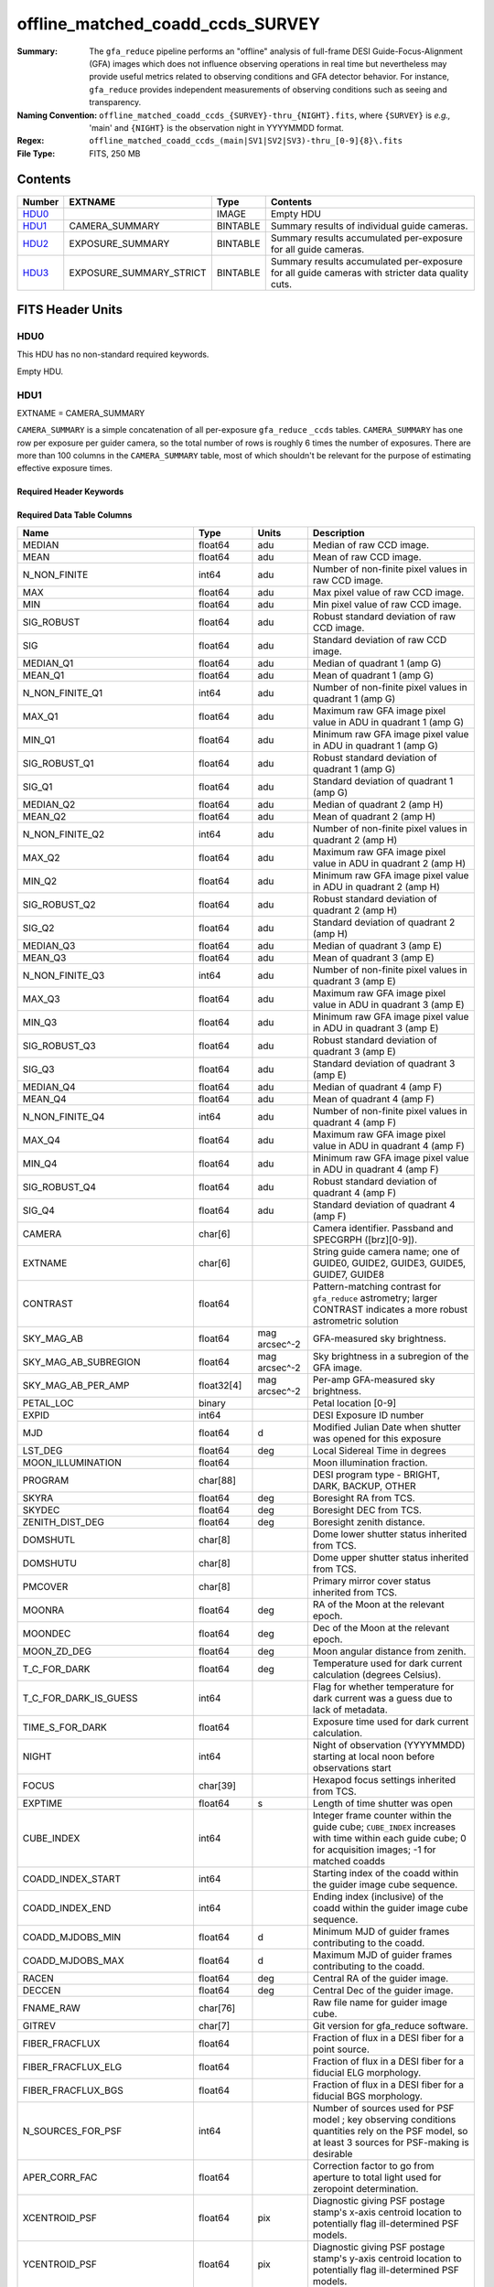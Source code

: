 =================================
offline_matched_coadd_ccds_SURVEY
=================================

:Summary: The ``gfa_reduce`` pipeline performs an "offline" analysis of full-frame DESI Guide-Focus-Alignment (GFA) images which does not influence observing operations in real time but nevertheless may provide useful metrics related to observing conditions and GFA detector behavior. For instance, ``gfa_reduce`` provides independent measurements
    of observing conditions such as seeing and transparency.
:Naming Convention: ``offline_matched_coadd_ccds_{SURVEY}-thru_{NIGHT}.fits``, where
    ``{SURVEY}`` is *e.g.,* 'main' and ``{NIGHT}`` is the observation night in YYYYMMDD format.
:Regex: ``offline_matched_coadd_ccds_(main|SV1|SV2|SV3)-thru_[0-9]{8}\.fits``
:File Type: FITS, 250 MB

Contents
========

====== ======================= ======== ===============================================================================================
Number EXTNAME                 Type     Contents
====== ======================= ======== ===============================================================================================
HDU0_                          IMAGE    Empty HDU
HDU1_  CAMERA_SUMMARY          BINTABLE Summary results of individual guide cameras.
HDU2_  EXPOSURE_SUMMARY        BINTABLE Summary results accumulated per-exposure for all guide cameras.
HDU3_  EXPOSURE_SUMMARY_STRICT BINTABLE Summary results accumulated per-exposure for all guide cameras with stricter data quality cuts.
====== ======================= ======== ===============================================================================================


FITS Header Units
=================

HDU0
----

This HDU has no non-standard required keywords.

Empty HDU.

HDU1
----

EXTNAME = CAMERA_SUMMARY

``CAMERA_SUMMARY`` is a simple concatenation of all per-exposure ``gfa_reduce`` ``_ccds`` tables.
``CAMERA_SUMMARY`` has one row per exposure per guider camera, so the total number of rows is
roughly 6 times the number of exposures. There are more than 100 columns in the
``CAMERA_SUMMARY`` table, most of which shouldn't be relevant for the purpose of estimating
effective exposure times.


Required Header Keywords
~~~~~~~~~~~~~~~~~~~~~~~~

.. collapse:: Required Header Keywords Table

    .. rst-class:: keywords

    ====== ============= ==== =====================
    KEY    Example Value Type Comment
    ====== ============= ==== =====================
    NAXIS1 1749          int  length of dimension 1
    NAXIS2 140700        int  length of dimension 2
    ====== ============= ==== =====================

Required Data Table Columns
~~~~~~~~~~~~~~~~~~~~~~~~~~~

.. rst-class:: columns

============================ =========== ============= ================================================================================
Name                         Type        Units         Description
============================ =========== ============= ================================================================================
MEDIAN                       float64     adu           Median of raw CCD image.
MEAN                         float64     adu           Mean of raw CCD image.
N_NON_FINITE                 int64       adu           Number of non-finite pixel values in raw CCD image.
MAX                          float64     adu           Max pixel value of raw CCD image.
MIN                          float64     adu           Min pixel value of raw CCD image.
SIG_ROBUST                   float64     adu           Robust standard deviation of raw CCD image.
SIG                          float64     adu           Standard deviation of raw CCD image.
MEDIAN_Q1                    float64     adu           Median of quadrant 1 (amp G)
MEAN_Q1                      float64     adu           Mean of quadrant 1 (amp G)
N_NON_FINITE_Q1              int64       adu           Number of non-finite pixel values in quadrant 1 (amp G)
MAX_Q1                       float64     adu           Maximum raw GFA image pixel value in ADU in quadrant 1 (amp G)
MIN_Q1                       float64     adu           Minimum raw GFA image pixel value in ADU in quadrant 1 (amp G)
SIG_ROBUST_Q1                float64     adu           Robust standard deviation of quadrant 1 (amp G)
SIG_Q1                       float64     adu           Standard deviation of quadrant 1 (amp G)
MEDIAN_Q2                    float64     adu           Median of quadrant 2 (amp H)
MEAN_Q2                      float64     adu           Mean of quadrant 2 (amp H)
N_NON_FINITE_Q2              int64       adu           Number of non-finite pixel values in quadrant 2 (amp H)
MAX_Q2                       float64     adu           Maximum raw GFA image pixel value in ADU in quadrant 2 (amp H)
MIN_Q2                       float64     adu           Minimum raw GFA image pixel value in ADU in quadrant 2 (amp H)
SIG_ROBUST_Q2                float64     adu           Robust standard deviation of quadrant 2 (amp H)
SIG_Q2                       float64     adu           Standard deviation of quadrant 2 (amp H)
MEDIAN_Q3                    float64     adu           Median of quadrant 3 (amp E)
MEAN_Q3                      float64     adu           Mean of quadrant 3 (amp E)
N_NON_FINITE_Q3              int64       adu           Number of non-finite pixel values in quadrant 3 (amp E)
MAX_Q3                       float64     adu           Maximum raw GFA image pixel value in ADU in quadrant 3 (amp E)
MIN_Q3                       float64     adu           Minimum raw GFA image pixel value in ADU in quadrant 3 (amp E)
SIG_ROBUST_Q3                float64     adu           Robust standard deviation of quadrant 3 (amp E)
SIG_Q3                       float64     adu           Standard deviation of quadrant 3 (amp E)
MEDIAN_Q4                    float64     adu           Median of quadrant 4 (amp F)
MEAN_Q4                      float64     adu           Mean of quadrant 4 (amp F)
N_NON_FINITE_Q4              int64       adu           Number of non-finite pixel values in quadrant 4 (amp F)
MAX_Q4                       float64     adu           Maximum raw GFA image pixel value in ADU in quadrant 4 (amp F)
MIN_Q4                       float64     adu           Minimum raw GFA image pixel value in ADU in quadrant 4 (amp F)
SIG_ROBUST_Q4                float64     adu           Robust standard deviation of quadrant 4 (amp F)
SIG_Q4                       float64     adu           Standard deviation of quadrant 4 (amp F)
CAMERA                       char[6]                   Camera identifier. Passband and SPECGRPH ([brz][0-9]).
EXTNAME                      char[6]                   String guide camera name; one of GUIDE0, GUIDE2, GUIDE3, GUIDE5, GUIDE7, GUIDE8
CONTRAST                     float64                   Pattern-matching contrast for ``gfa_reduce`` astrometry; larger CONTRAST indicates a more robust astrometric solution
SKY_MAG_AB                   float64     mag arcsec^-2 GFA-measured sky brightness.
SKY_MAG_AB_SUBREGION         float64     mag arcsec^-2 Sky brightness in a subregion of the GFA image.
SKY_MAG_AB_PER_AMP           float32[4]  mag arcsec^-2 Per-amp GFA-measured sky brightness.
PETAL_LOC                    binary                    Petal location [0-9]
EXPID                        int64                     DESI Exposure ID number
MJD                          float64     d             Modified Julian Date when shutter was opened for this exposure
LST_DEG                      float64     deg           Local Sidereal Time in degrees
MOON_ILLUMINATION            float64                   Moon illumination fraction.
PROGRAM                      char[88]                  DESI program type - BRIGHT, DARK, BACKUP, OTHER
SKYRA                        float64     deg           Boresight RA from TCS.
SKYDEC                       float64     deg           Boresight DEC from TCS.
ZENITH_DIST_DEG              float64     deg           Boresight zenith distance.
DOMSHUTL                     char[8]                   Dome lower shutter status inherited from TCS.
DOMSHUTU                     char[8]                   Dome upper shutter status inherited from TCS.
PMCOVER                      char[8]                   Primary mirror cover status inherited from TCS.
MOONRA                       float64     deg           RA of the Moon at the relevant epoch.
MOONDEC                      float64     deg           Dec of the Moon at the relevant epoch.
MOON_ZD_DEG                  float64     deg           Moon angular distance from zenith.
T_C_FOR_DARK                 float64     deg           Temperature used for dark current calculation (degrees Celsius).
T_C_FOR_DARK_IS_GUESS        int64                     Flag for whether temperature for dark current was a guess due to lack of metadata.
TIME_S_FOR_DARK              float64                   Exposure time used for dark current calculation.
NIGHT                        int64                     Night of observation (YYYYMMDD) starting at local noon before observations start
FOCUS                        char[39]                  Hexapod focus settings inherited from TCS.
EXPTIME                      float64     s             Length of time shutter was open
CUBE_INDEX                   int64                     Integer frame counter within the guide cube; ``CUBE_INDEX`` increases with time within each guide cube; 0 for acquisition images; -1 for matched coadds
COADD_INDEX_START            int64                     Starting index of the coadd within the guider image cube sequence.
COADD_INDEX_END              int64                     Ending index (inclusive) of the coadd within the guider image cube sequence.
COADD_MJDOBS_MIN             float64     d             Minimum MJD of guider frames contributing to the coadd.
COADD_MJDOBS_MAX             float64     d             Maximum MJD of guider frames contributing to the coadd.
RACEN                        float64     deg           Central RA of the guider image.
DECCEN                       float64     deg           Central Dec of the guider image.
FNAME_RAW                    char[76]                  Raw file name for guider image cube.
GITREV                       char[7]                   Git version for gfa_reduce software.
FIBER_FRACFLUX               float64                   Fraction of flux in a DESI fiber for a point source.
FIBER_FRACFLUX_ELG           float64                   Fraction of flux in a DESI fiber for a fiducial ELG morphology.
FIBER_FRACFLUX_BGS           float64                   Fraction of flux in a DESI fiber for a fiducial BGS morphology.
N_SOURCES_FOR_PSF            int64                     Number of sources used for PSF model ; key observing conditions quantities rely on the PSF model, so at least 3 sources for PSF-making is desirable
APER_CORR_FAC                float64                   Correction factor to go from aperture to total light used for zeropoint determination.
XCENTROID_PSF                float64       pix         Diagnostic giving PSF postage stamp's x-axis centroid location to potentially flag ill-determined PSF models.
YCENTROID_PSF                float64       pix         Diagnostic giving PSF postage stamp's y-axis centroid location to potentially flag ill-determined PSF models.
PSF_FWHM_PIX                 float64       pix         PSF FWHM in pixels.
PSF_FWHM_ASEC                float64       asec        PSF FWHM in arcseconds.
PSF_CENTROID_CBOX            float64       pix         Centering box sidelength used for PSF centroid determination.
PSF_CENTROID_FAILED          int64                     Flag indicating whether PSF centroiding failed.
RADPROF_FWHM_ASEC            float64       asec        PSF FWHM in arcseconds determined from a fit to a 1-dimensional radial profile of the PSF.
PSF_CENTROIDING_FLAG         int64                     Flag indicating potential issues with PSF centroiding.
PSF_ASYMMETRY_RATIO          float32                   Dimensionless metric characterizing the level of PSF asymmetry.
PSF_ASYMMETRY_NUMERATOR      float32                   Numerator of the PSF_ASYMMETRY_RATIO metric.
PSF_ASYMMETRY_DENOMINATOR    float32                   Denominator of the PSF_ASYMMETRY_RATIO metric.
PSF_TOTAL_FLUX               float32        adu        Total PSF flux.
PROFILE_RADIUS_PIX           float32[26]    pix        List of radius values in pixels for the PSF radial profile.
PSF_RADIAL_PROFILE           float32[26]               List of PSF amplitude values for the PSF radial profile.
MOUNTHA_HEADER               float64        deg        MOUNTHA hour angle inherited from TCS.
MOUNTDEC_HEADER              float64        deg        MOUNTDEC declination inherited from TCS.
HA_DEG                       float64        deg        Boresight hour angle in degrees calculated independently of MOUNTHA reported by TCS.
HA_DEG_PER_GFA               float64        deg        Hour angle in degrees for the relevant GFA camera.
MOON_SEP_DEG                 float64        deg        Boresight angular distance to the Moon.
ZD_DEG_PER_GFA               float64        deg        Zenith distance in degrees calculated for the relevant GFA camera.
HEADER_AIRMASS               float64                   AIRMASS inherited from TCS.
AIRMASS                      float64                   Boresight airmass calculated independently of TCS value.
AIRMASS_PER_GFA              float64                   Airmass in degrees for the relevant GFA camera.
ZP_ADU_PER_S                 float64        mag        GFA camera zeropoint (r-band mag corresponding to total flux of 1 ADU/second).
N_STARS_FOR_ZP               int64                     Number of stars used in computing the zeropoint.
TRANSPARENCY                 float64                   r-band transparency value for this GFA camera.
KTERM                        float32        mag        k-term in zeropoint calculation corresponding to this GFA camera's zenith distance.
FRACFLUX_NOMINAL_POINTSOURCE float32                   Point source fraction of flux for a circular aperture roughly approximating the size of a DESI fiber.
FRACFLUX_NOMINAL_ELG         float32                   Fiducial ELG morphology fraction of flux for a circular aperture roughly approximating the size of a DESI fiber.
FRACFLUX_NOMINAL_BGS         float32                   Fiducial BGS morphology fraction of flux for a circular aperture roughly approximating the size of a DESI fiber.
DET_SN_THRESH                float64                   Detection signal-to-noise threshold used.
NPIX_BAD_TOTAL               int64                     Number of bad pixels in overscan/prescan ; NPIX_BAD_TOTAL of 10 or larger may indicate insufficient GFA "denoising" (bad A/D conversion)
NPIX_BAD_PER_AMP             int64[4]                  Number of bad pixels for each amplifier in this GFA camera.
OVERSCAN_MEDIANS_ADU         float32[4]       adu      Overscan median pixel value per amp.
PRESCAN_MEDIANS_ADU          float32[4]       adu      Prescan median pixel value per amp.
FWHM_MAJOR_PIX               float64          pix      FWHM along major axis of PSF.
FWHM_MINOR_PIX               float64          pix      FWHM along minor axis of PSF.
FWHM_PIX                     float64          pix      PSF FWHM in pixels.
FWHM_ASEC                    float64          asec     PSF FWHM in arcseconds.
N_SOURCES                    int64                     Number of sources used for PSF determination.
N_SOURCES_FOR_SHAPE          int64                     Number of sources whose shapes were individually measured.
NAXIS                        int64[2]         pix      WCS solution parameter for GFA astrometry registered to Gaia.
CD                           float64[4]                WCS solution parameter for GFA astrometry registered to Gaia.
CDELT                        float64[2]                WCS solution parameter for GFA astrometry registered to Gaia.
CRPIX                        float64[2]       pix      WCS solution parameter for GFA astrometry registered to Gaia.
CRVAL                        float64[2]       deg      WCS solution parameter for GFA astrometry registered to Gaia.
CTYPE                        char[16]                  WCS solution parameter for GFA astrometry registered to Gaia.
LONGPOLE                     float64          deg      WCS solution parameter for GFA astrometry registered to Gaia.
LATPOLE                      float64          deg      WCS solution parameter for GFA astrometry registered to Gaia.
PV2                          float64[2]                WCS solution parameter for GFA astrometry registered to Gaia.
FNAME_MASTER_DARK            char[112]                 File name of master dark used for dark current correction.
DO_FIT_DARK_SCALING          binary                    Whether or not the master dark scaling was fit based on the GFA image itself.
MASTER_DARK_EXPTIME          float64                   Integration time of the dark exposures used to make the relevant master dark.
MASTER_DARK_GCCDTEMP         float64                   Average CCD temperature of the dark exposures used to make the relevant master dark.
DARK_TEMP_SCALING_FACTOR     float64                   Factor by which the master dark was scaled based on CCD temperature.
TOTAL_DARK_SCALING_FACTOR    float64                   Total factor by which the master dark was scaled accounting for both exposure time and CCD temperature.
DARK_RESCALE_FACTORS_PER_AMP float64[4]                Per-amp factor by which the master dark was scaled accounting for both exposure time and CCD temperature.
DARK_RESCALE_FACTOR_BESTFIT  float64                   Master dark rescaling factor fit from the GFA image data itself.
DARK_RESCALE_FACTOR_ADOPTED  float64                   Adopted master dark rescaling from either CCD temperature-based scaling or else from empirical fit to the GFA image iself.
APPLY_DARK_RESCALE_FACTOR    binary                    Whether or not the adopted dark rescaling factor was applied.
DARK_RESCALE_NCALLS          int64[4]                  Per-amp number of dark current rescaling fit iterations.
DARK_RESCALE_CONVERGED       binary[4]                 Per-amp indication of whether the dark current rescaling fit converged.
REQ_MJD_MIN                  float64                   *Description needed.*
REQ_MJD_MAX                  float64                   *Description needed.*
N_PMGSTARS_ALL               int64                     Number of platemaker stars.
N_PMGSTARS_RETAINED          int64                     Number of platemaker stars retained by platemaker.
FIBERFAC                     float64                   *Description needed.*
FIBERFAC_ELG                 float64                   *Description needed.*
FIBERFAC_BGS                 float64                   *Description needed.*
SPECTRO_EXPID                int64                     DESI spectroscopic exposure number.
============================ =========== ============= ================================================================================

HDU2
----

EXTNAME = EXPOSURE_SUMMARY

This HDU is intended to be the same as ``EXPOSURE_SUMMARY_STRICT``, except that ``EXPOSURE_SUMMARY`` employs more permissive
quality cuts in the sense that no ``CONTRAST`` or ``N_SOURCES_FOR_PSF`` cuts are applied.
``EXPOSURE_SUMMARY`` still includes minimal quality cuts to remove cases of bad GFA readout such
as broken A/D conversion (lack of denoising) and zero-valued quadrants.
The idea behind ``EXPOSURE_SUMMARY`` is that it avoids cuts that could bias toward retaining
cameras with relatively good observing conditions (*e.g.*, ``N_SOURCES_FOR_PSF`` is
preferentially higher when the transparency is better and the sky brightness is lower).
We found that in practice such biases generally don't matter at any appreciable level,
so in general it's recommended to use ``EXPOSURE_SUMMARY_STRICT`` rather than ``EXPOSURE_SUMMARY``. The downside of
``EXPOSURE_SUMMARY`` is that in rare cases it may get very wrong values, especially for the
transparency when ``gfa_reduce`` astrometric pattern matching has catastrophically
failed (low CONTRAST parameter).

In some cases the lack of a ``CONTRAST`` cut in ``EXPOSURE_SUMMARY`` can be valuable.
In rare instances (such as very poor observing conditions) a science exposure
can be omitted from ``EXPOSURE_SUMMARY_STRICT`` due to failed ``gfa_reduce`` astrometry. But the
PMGSTARS forced photometry is still usable, since the PMGSTARS forced
photometry proceeds as usual even if ``gfa_reduce`` astrometry has failed.
For this reason, as of late April 2021, the spectroscopy pipeline's tSNR
afterburner uses ``EXPOSURE_SUMMARY`` rather than ``EXPOSURE_SUMMARY_STRICT`` (PR `#1245`_).

.. _`#1245`: ​https://github.com/desihub/desispec/pull/1245
.. _`DESI-5418`: https://desi.lbl.gov/DocDB/cgi-bin/private/ShowDocument?docid=5418

Required Header Keywords
~~~~~~~~~~~~~~~~~~~~~~~~

.. collapse:: Required Header Keywords Table

    .. rst-class:: keywords

    ====== ============= ==== =====================
    KEY    Example Value Type Comment
    ====== ============= ==== =====================
    NAXIS1 364           int  length of dimension 1
    NAXIS2 23290         int  length of dimension 2
    ====== ============= ==== =====================

Required Data Table Columns
~~~~~~~~~~~~~~~~~~~~~~~~~~~

.. rst-class:: columns

============================ ======== ============= ================================================================================
Name                         Type     Units         Description
============================ ======== ============= ================================================================================
EXPID                        int64                  DESI Exposure ID number
CUBE_INDEX                   int64                  Integer frame counter within the guide cube; ``CUBE_INDEX`` increases with time within each guide cube; 0 for acquisition images; -1 for matched coadds
NIGHT                        int64                  Night of observation (YYYYMMDD) starting at local noon before observations start
EXPTIME                      float64  s             Exposure time; usually 5 seconds for guider frames, 15 seconds for acquisition images, and 5 seconds for matched coadds (average rather than sum)
FNAME_RAW                    char[76]               Raw file name processed by ``gfa_reduce``
SKYRA                        float64  deg           Telescope bore sight RA taken from raw header metadata
SKYDEC                       float64  deg           Telescope bore sight Dec taken from raw header metadata
PROGRAM                      char[88]               DESI program type - BRIGHT, DARK, BACKUP, OTHER
MOON_ILLUMINATION            float64                Moon illumination fraction (0 to 1)
MOON_ZD_DEG                  float64  deg           Moon zenith distance in degrees
MOON_SEP_DEG                 float64  deg           Moon angular separation in degrees relative to the observation's sky location
KTERM                        float32                Assumed r band k-term value in magnitudes per airmass; from `DESI-5418`_
FRACFLUX_NOMINAL_POINTSOURCE float32                Point source nominal fraction of light in 1.52 arcsec diameter fiber-like aperture
FRACFLUX_NOMINAL_ELG         float32                Nominal fraction of light in 1.52 arcsec diameter fiber-like aperture for an ELG-like profile (r_half = 0.45 arcsec exponential)
FRACFLUX_NOMINAL_BGS         float32                Nominal fraction of light in 1.52 arcsec diameter fiber-like aperture for a BGS-like profile (r_half = 1.5 arcsec de Vaucouleurs)
MJD                          float64  d             Modified Julian Date when shutter was opened for this exposure
FWHM_ASEC                    float64  arcsec        FWHM in arcseconds based on fitting the PSF with a beta = 3.5 Moffat profile
TRANSPARENCY                 float64                Transparency in r band; based on comparison against PS1 r magnitudes; zeropoints from `DESI-5418`_; k-term given by ``KTERM`` column
SKY_MAG_AB                   float64  mag arcsec^-2 r band sky brightness measured from detrended GFA background levels; AB mag per square arcsec; zeropoints from `DESI-5418`_
FIBER_FRACFLUX               float64                Point source fraction of light in 1.52 arcsec diameter aperture ASSUMING THE APERTURE IS PERFECTLY ALIGNED WITH THE PSF CENTROID
FIBER_FRACFLUX_ELG           float64                Same as ``FIBER_FRACFLUX`` but for an ELG-like profile (r_half = 0.45 arcsec exponential) rather than a point source
FIBER_FRACFLUX_BGS           float64                Same as ``FIBER_FRACFLUX`` but for a BGS-like profile (r_half = 1.5 arcsec de Vaucouleurs) rather than a point source
AIRMASS                      float64                Average airmass during this exposure
RADPROF_FWHM_ASEC            float64  arcsec        PSF FWHM in arcsec measured directly from the PSF radial profile
FIBERFAC                     float64                PMGSTARS forced photometry amount of light in 1.52 arcsec diameter aperture normalized to nominal, assuming a point source profile
FIBERFAC_ELG                 float64                PMGSTARS forced photometry amount of light in 1.52 arcsec diameter aperture normalized to nominal, assuming an ELG-like profile (r_half = 0.45 arcsec exponential)
FIBERFAC_BGS                 float64                PMGSTARS forced photometry amount of light in 1.52 arcsec diameter aperture normalized to nominal, assuming a BGS-like profile (r_half = 1.5 arcsec de Vaucouleurs)
MINCONTRAST                  float64                Minimum ``gfa_reduce`` astrometric pattern matching contrast parameter among retained cameras
MAXCONTRAST                  float64                Maximum ``gfa_reduce`` astrometric pattern matching contrast parameter among retained cameras
============================ ======== ============= ================================================================================

HDU3
----

EXTNAME = EXPOSURE_SUMMARY_STRICT

This table aggregates information from ``CAMERA_SUMMARY`` on a per-exposure basis by taking
the median across individual guide cameras, subject to some quality cuts applied
to ``CAMERA_SUMMARY`` on a per-camera basis to remove potentially bad GFA measurements. These quality cuts are:

* remove rows of ``CAMERA_SUMMARY`` with ``min(MAX_Q1, MAX_Q2, MAX_Q3, MAX_Q4) = 0``. Having a maximum raw pixel value of zero in a quadrant indicates a major readout problem.
* remove rows of ``CAMERA_SUMMARY`` with ``NPIX_BAD_TOTAL >= 10``, since this is indicative of insufficient denoising (bad A/D conversion).
* remove rows of ``CAMERA_SUMMARY`` with ``N_SOURCES_FOR_PSF < 3``.
* remove rows of ``CAMERA_SUMMARY`` with ``CONTRAST < 2 (CONTRAST < 1.85)`` in the case of acquisition images (matched coadds). The goal is to remove instances where ``gfa_reduce`` astrometry pattern matching failed.

Required Header Keywords
~~~~~~~~~~~~~~~~~~~~~~~~

.. collapse:: Required Header Keywords Table

    .. rst-class:: keywords

    ====== ============= ==== =====================
    KEY    Example Value Type Comment
    ====== ============= ==== =====================
    NAXIS1 364           int  length of dimension 1
    NAXIS2 23142         int  length of dimension 2
    ====== ============= ==== =====================

Required Data Table Columns
~~~~~~~~~~~~~~~~~~~~~~~~~~~

.. rst-class:: columns

============================ ======== ============= ================================================================================
Name                         Type     Units         Description
============================ ======== ============= ================================================================================
EXPID                        int64                  DESI Exposure ID number
CUBE_INDEX                   int64                  Integer frame counter within the guide cube; ``CUBE_INDEX`` increases with time within each guide cube; 0 for acquisition images; -1 for matched coadds
NIGHT                        int64                  Night of observation (YYYYMMDD) starting at local noon before observations start
EXPTIME                      float64  s             Exposure time; usually 5 seconds for guider frames, 15 seconds for acquisition images, and 5 seconds for matched coadds (average rather than sum)
FNAME_RAW                    char[76]               Raw file name processed by ``gfa_reduce``
SKYRA                        float64  deg           Telescope bore sight RA taken from raw header metadata
SKYDEC                       float64  deg           Telescope bore sight Dec taken from raw header metadata
PROGRAM                      char[88]               DESI program type - BRIGHT, DARK, BACKUP, OTHER
MOON_ILLUMINATION            float64                Moon illumination fraction (0 to 1)
MOON_ZD_DEG                  float64  deg           Moon zenith distance in degrees
MOON_SEP_DEG                 float64  deg           Moon angular separation in degrees relative to the observation's sky location
KTERM                        float32                Assumed r band k-term value in magnitudes per airmass; from `DESI-5418`_
FRACFLUX_NOMINAL_POINTSOURCE float32                Point source nominal fraction of light in 1.52 arcsec diameter fiber-like aperture
FRACFLUX_NOMINAL_ELG         float32                Nominal fraction of light in 1.52 arcsec diameter fiber-like aperture for an ELG-like profile (r_half = 0.45 arcsec exponential)
FRACFLUX_NOMINAL_BGS         float32                Nominal fraction of light in 1.52 arcsec diameter fiber-like aperture for a BGS-like profile (r_half = 1.5 arcsec de Vaucouleurs)
MJD                          float64  d             Modified Julian Date when shutter was opened for this exposure
FWHM_ASEC                    float64  arcsec        FWHM in arcseconds based on fitting the PSF with a beta = 3.5 Moffat profile
TRANSPARENCY                 float64                Transparency in r band; based on comparison against PS1 r magnitudes; zeropoints from `DESI-5418`_; k-term given by ``KTERM`` column
SKY_MAG_AB                   float64  mag arcsec^-2 r band sky brightness measured from detrended GFA background levels; AB mag per square asec; zeropoints from `DESI-5418`_
FIBER_FRACFLUX               float64                Point source fraction of light in 1.52 arcsec diameter aperture ASSUMING THE APERTURE IS PERFECTLY ALIGNED WITH THE PSF CENTROID
FIBER_FRACFLUX_ELG           float64                Same as ``FIBER_FRACFLUX`` but for an ELG-like profile (r_half = 0.45 arcsec exponential) rather than a point source
FIBER_FRACFLUX_BGS           float64                Same as ``FIBER_FRACFLUX`` but for a BGS-like profile (r_half = 1.5 arcsec de Vaucouleurs) rather than a point source
AIRMASS                      float64                Average airmass during this exposure
RADPROF_FWHM_ASEC            float64  arcsec        PSF FWHM in arcsec measured directly from the PSF radial profile
FIBERFAC                     float64                PMGSTARS forced photometry amount of light in 1.52 arcsec diameter aperture normalized to nominal, assuming a point source profile
FIBERFAC_ELG                 float64                PMGSTARS forced photometry amount of light in 1.52 arcsec diameter aperture normalized to nominal, assuming an ELG-like profile (r_half = 0.45 arcsec exponential)
FIBERFAC_BGS                 float64                PMGSTARS forced photometry amount of light in 1.52 arcsec diameter aperture normalized to nominal, assuming a BGS-like profile (r_half = 1.5 arcsec de Vaucouleurs)
MINCONTRAST                  float64                Minimum ``gfa_reduce`` astrometric pattern matching contrast parameter among retained cameras
MAXCONTRAST                  float64                Maximum ``gfa_reduce`` astrometric pattern matching contrast parameter among retained cameras
============================ ======== ============= ================================================================================


Notes and Examples
==================

*Add notes and examples here.  You can also create links to example files.*
